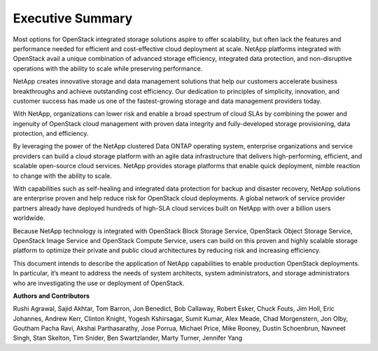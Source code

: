 *****************
Executive Summary
*****************

Most options for OpenStack integrated storage solutions aspire to offer
scalability, but often lack the features and performance needed for
efficient and cost-effective cloud deployment at scale. NetApp platforms
integrated with OpenStack avail a unique combination of advanced storage
efficiency, integrated data protection, and non-disruptive operations
with the ability to scale while preserving performance.

NetApp creates innovative storage and data management solutions that
help our customers accelerate business breakthroughs and achieve
outstanding cost efficiency. Our dedication to principles of simplicity,
innovation, and customer success has made us one of the fastest-growing
storage and data management providers today.

With NetApp, organizations can lower risk and enable a broad spectrum of
cloud SLAs by combining the power and ingenuity of OpenStack cloud
management with proven data integrity and fully-developed storage
provisioning, data protection, and efficiency.

By leveraging the power of the NetApp clustered Data ONTAP operating
system, enterprise organizations and service providers can build a cloud
storage platform with an agile data infrastructure that delivers
high-performing, efficient, and scalable open-source cloud services.
NetApp provides storage platforms that enable quick deployment, nimble
reaction to change with the ability to scale.

With capabilities such as self-healing and integrated data protection
for backup and disaster recovery, NetApp solutions are enterprise proven
and help reduce risk for OpenStack cloud deployments. A global network
of service provider partners already have deployed hundreds of high-SLA
cloud services built on NetApp with over a billion users worldwide.

Because NetApp technology is integrated with OpenStack Block Storage
Service, OpenStack Object Storage Service, OpenStack Image Service and
OpenStack Compute Service, users can build on this proven and highly
scalable storage platform to optimize their private and public cloud
architectures by reducing risk and increasing efficiency.

This document intends to describe the application of NetApp capabilities
to enable production OpenStack deployments. In particular, it’s meant to
address the needs of system architects, system administrators, and
storage administrators who are investigating the use or deployment of
OpenStack.


**Authors and Contributors**

Rushi Agrawal, Sajid Akhtar, Tom Barron, Jon Benedict, Bob Callaway,
Robert Esker, Chuck Fouts, Jim Holl, Eric Johannes, Andrew Kerr, Clinton
Knight, Yogesh Kshirsagar, Sumit Kumar, Alex Meade, Chad Morgenstern, Jon Olby,
Goutham Pacha Ravi, Akshai Parthasarathy, Jose Porrua, Michael Price, Mike
Rooney, Dustin Schoenbrun, Navneet Singh, Stan Skelton, Tim Snider, Ben
Swartzlander, Marty Turner, Jennifer Yang
